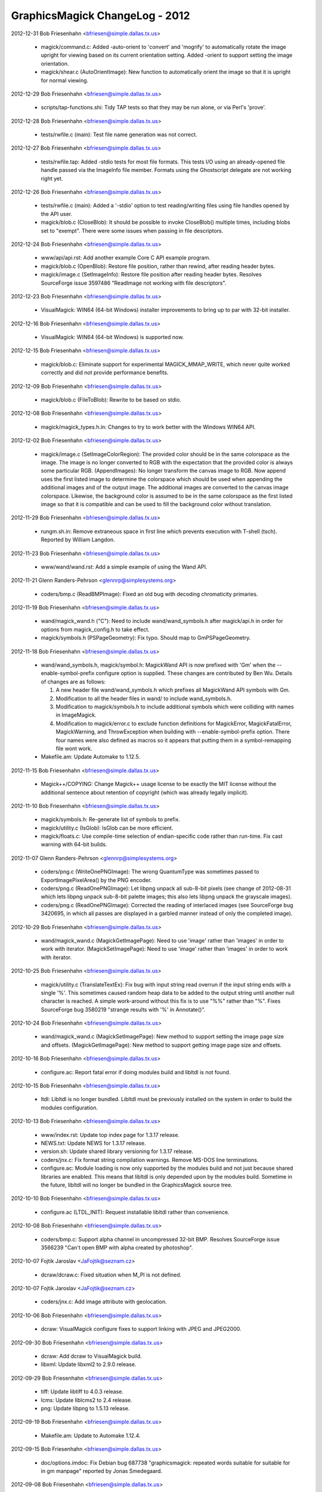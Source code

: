 ================================
GraphicsMagick ChangeLog - 2012
================================

2012-12-31  Bob Friesenhahn  <bfriesen@simple.dallas.tx.us>

  - magick/command.c: Added -auto-orient to 'convert' and 'mogrify'
    to automatically rotate the image upright for viewing based on its
    current orientation setting.
    Added -orient to support setting the image orientation.

  - magick/shear.c (AutoOrientImage): New function to automatically
    orient the image so that it is upright for normal viewing.

2012-12-29  Bob Friesenhahn  <bfriesen@simple.dallas.tx.us>

  - scripts/tap-functions.shi: Tidy TAP tests so that they may be
    run alone, or via Perl's 'prove'.

2012-12-28  Bob Friesenhahn  <bfriesen@simple.dallas.tx.us>

  - tests/rwfile.c (main): Test file name generation was not
    correct.

2012-12-27  Bob Friesenhahn  <bfriesen@simple.dallas.tx.us>

  - tests/rwfile.tap: Added -stdio tests for most file formats.
    This tests I/O using an already-opened file handle passed via the
    ImageInfo file member.  Formats using the Ghostscript delegate are
    not working right yet.

2012-12-26  Bob Friesenhahn  <bfriesen@simple.dallas.tx.us>

  - tests/rwfile.c (main): Added a '-stdio' option to test
    reading/writing files using file handles opened by the API user.

  - magick/blob.c (CloseBlob): It should be possible to invoke
    CloseBlob() multiple times, including blobs set to "exempt".
    There were some issues when passing in file descriptors.

2012-12-24  Bob Friesenhahn  <bfriesen@simple.dallas.tx.us>

  - www/api/api.rst: Add another example Core C API example program.

  - magick/blob.c (OpenBlob): Restore file position, rather than
    rewind, after reading header bytes.

  - magick/image.c (SetImageInfo): Restore file position after
    reading header bytes.  Resolves SourceForge issue 3597486
    "ReadImage not working with file descriptors".

2012-12-23  Bob Friesenhahn  <bfriesen@simple.dallas.tx.us>

  - VisualMagick: WIN64 (64-bit Windows) installer improvements to
    bring up to par with 32-bit installer.

2012-12-16  Bob Friesenhahn  <bfriesen@simple.dallas.tx.us>

  - VisualMagick: WIN64 (64-bit Windows) is supported now.

2012-12-15  Bob Friesenhahn  <bfriesen@simple.dallas.tx.us>

  - magick/blob.c: Eliminate support for experimental
    MAGICK\_MMAP\_WRITE, which never quite worked correctly and did not
    provide performance benefits.

2012-12-09  Bob Friesenhahn  <bfriesen@simple.dallas.tx.us>

  - magick/blob.c (FileToBlob): Rewrite to be based on stdio.

2012-12-08  Bob Friesenhahn  <bfriesen@simple.dallas.tx.us>

  - magick/magick\_types.h.in: Changes to try to work better with the
    Windows WIN64 API.

2012-12-02  Bob Friesenhahn  <bfriesen@simple.dallas.tx.us>

  - magick/image.c (SetImageColorRegion): The provided color should
    be in the same colorspace as the image.  The image is no longer
    converted to RGB with the expectation that the provided color is
    always some particular RGB.
    (AppendImages): No longer transform the canvas image to RGB.  Now
    append uses the first listed image to determine the colorspace
    which should be used when appending the additional images and of
    the output image.  The additional images are converted to the
    canvas image colorspace.  Likewise, the background color is
    assumed to be in the same colorspace as the first listed image so
    that it is compatible and can be used to fill the background color
    without translation.

2012-11-29  Bob Friesenhahn  <bfriesen@simple.dallas.tx.us>

  - rungm.sh.in: Remove extraneous space in first line which
    prevents execution with T-shell (tsch).  Reported by William
    Langdon.

2012-11-23  Bob Friesenhahn  <bfriesen@simple.dallas.tx.us>

  - www/wand/wand.rst: Add a simple example of using the Wand API.

2012-11-21  Glenn Randers-Pehrson  <glennrp@simplesystems.org> 

  - coders/bmp.c (ReadBMPImage): Fixed an old bug with decoding
    chromaticity primaries.

2012-11-19  Bob Friesenhahn  <bfriesen@simple.dallas.tx.us>

  - wand/magick\_wand.h ("C"): Need to include wand/wand\_symbols.h
    after magick/api.h in order for options from magick\_config.h to
    take effect.

  - magick/symbols.h (PSPageGeometry): Fix typo. Should map to
    GmPSPageGeometry.

2012-11-18  Bob Friesenhahn  <bfriesen@simple.dallas.tx.us>

  - wand/wand\_symbols.h, magick/symbol.h: MagickWand API is now
    prefixed with 'Gm' when the --enable-symbol-prefix configure
    option is supplied.  These changes are contributed by Ben Wu.
    Details of changes are as follows:

    1. A new header file wand/wand\_symbols.h which prefixes all
       MagickWand API symbols with Gm.
    2. Modification to all the header files in wand/ to include
       wand\_symbols.h.
    3. Modification to magick/symbols.h to include additional
       symbols which were colliding with names in ImageMagick.
    4. Modification to magick/error.c to exclude function
       definitions for MagickError, MagickFatalError,
       MagickWarning, and ThrowException when building with
       --enable-symbol-prefix option. There four names were also
       defined as macros so it appears that putting them in a
       symbol-remapping file wont work.

  - Makefile.am: Update Automake to 1.12.5.

2012-11-15  Bob Friesenhahn  <bfriesen@simple.dallas.tx.us>

  - Magick++/COPYING: Change Magick++ usage license to be exactly
    the MIT license without the additional sentence about retention of
    copyright (which was already legally implicit).

2012-11-10  Bob Friesenhahn  <bfriesen@simple.dallas.tx.us>

  - magick/symbols.h: Re-generate list of symbols to prefix.

  - magick/utility.c (IsGlob): IsGlob can be more efficient.

  - magick/floats.c: Use compile-time selection of endian-specific
    code rather than run-time.  Fix cast warning with 64-bit builds.

2012-11-07  Glenn Randers-Pehrson  <glennrp@simplesystems.org> 

  - coders/png.c (WriteOnePNGImage): The wrong QuantumType was
    sometimes passed to ExportImagePixelArea() by the PNG encoder.

  - coders/png.c (ReadOnePNGImage): Let libpng unpack all sub-8-bit
    pixels (see change of 2012-08-31 which lets libpng unpack sub-8-bit
    palette images; this also lets libpng unpack the grayscale images).

  - coders/png.c (ReadOnePNGImage): Corrected the reading of interlaced
    images (see SourceForge bug 3420695, in which all passes are
    displayed in a garbled manner instead of only the completed image).

2012-10-29  Bob Friesenhahn  <bfriesen@simple.dallas.tx.us>

  - wand/magick\_wand.c (MagickGetImagePage): Need to use 'image'
    rather than 'images' in order to work with iterator.
    (MagickSetImagePage): Need to use 'image'
    rather than 'images' in order to work with iterator.

2012-10-25  Bob Friesenhahn  <bfriesen@simple.dallas.tx.us>

  - magick/utility.c (TranslateTextEx): Fix bug with input string
    read overrun if the input string ends with a single '%'.  This
    sometimes caused random heap data to be added to the output string
    until another null character is reached.  A simple work-around
    without this fix is to use "%%" rather than "%".  Fixes
    SourceForge bug 3580219 "strange results with '%' in Annotate()".

2012-10-24  Bob Friesenhahn  <bfriesen@simple.dallas.tx.us>

  - wand/magick\_wand.c (MagickSetImagePage): New method to support
    setting the image page size and offsets.
    (MagickGetImagePage): New method to support getting image page
    size and offsets.

2012-10-16  Bob Friesenhahn  <bfriesen@simple.dallas.tx.us>

  - configure.ac: Report fatal error if doing modules build and
    libltdl is not found.

2012-10-15  Bob Friesenhahn  <bfriesen@simple.dallas.tx.us>

  - ltdl: Libltdl is no longer bundled.  Libltdl must be previously
    installed on the system in order to build the modules
    configuration.

2012-10-13  Bob Friesenhahn  <bfriesen@simple.dallas.tx.us>

  - www/index.rst: Update top index page for 1.3.17 release.

  - NEWS.txt: Update NEWS for 1.3.17 release.

  - version.sh: Update shared library versioning for 1.3.17 release.

  - coders/jnx.c: Fix format string compilation warnings.  Remove
    MS-DOS line terminations.

  - configure.ac: Module loading is now only supported by the
    modules build and not just because shared libraries are enabled.
    This means that libltdl is only depended upon by the modules
    build.  Sometime in the future, libltdl will no longer be bundled
    in the GraphicsMagick source tree.

2012-10-10  Bob Friesenhahn  <bfriesen@simple.dallas.tx.us>

  - configure.ac (LTDL\_INIT): Request installable libltdl rather
    than convenience.

2012-10-08  Bob Friesenhahn  <bfriesen@simple.dallas.tx.us>

  - coders/bmp.c: Support alpha channel in uncompressed 32-bit BMP.
    Resolves SourceForge issue 3566239 "Can't open BMP with alpha
    created by photoshop".

2012-10-07  Fojtik Jaroslav  <JaFojtik@seznam.cz>

  - dcraw/dcraw.c: Fixed situation when M\_PI is not defined.

2012-10-07  Fojtik Jaroslav  <JaFojtik@seznam.cz>

  - coders/jnx.c: Add image attribute with geolocation.

2012-10-06  Bob Friesenhahn  <bfriesen@simple.dallas.tx.us>

  - dcraw: VisualMagick configure fixes to support linking with JPEG
    and JPEG2000.

2012-09-30  Bob Friesenhahn  <bfriesen@simple.dallas.tx.us>

  - dcraw: Add dcraw to VisualMagick build.

  - libxml: Update libxml2 to 2.9.0 release.

2012-09-29  Bob Friesenhahn  <bfriesen@simple.dallas.tx.us>

  - tiff: Update libtiff to 4.0.3 release.

  - lcms: Update liblcms2 to 2.4 release.

  - png: Update libpng to 1.5.13 release.

2012-09-19  Bob Friesenhahn  <bfriesen@simple.dallas.tx.us>

  - Makefile.am: Update to Automake 1.12.4.

2012-09-15  Bob Friesenhahn  <bfriesen@simple.dallas.tx.us>

  - doc/options.imdoc: Fix Debian bug 687738 "graphicsmagick:
    repeated words suitable for suitable for in gm manpage" reported
    by Jonas Smedegaard.

2012-09-08  Bob Friesenhahn  <bfriesen@simple.dallas.tx.us>

  - NEWS.txt: Update with news since last release.

  - configure.ac: Added the configure option
    --enable-quantum-library-names to enable that shared library name
    includes quantum depth to allow shared libraries with different
    quantum depths to co-exist in same directory (only one can be used
    for development).

2012-09-03  Bob Friesenhahn  <bfriesen@simple.dallas.tx.us>

  - magick/effect.c (AdaptiveThresholdImage): New implementation
    contributed by Roberto de Deus Barbosa Murta.  Executes in linear
    time as threhold area is increased rather than being quadratic.

2012-09-02  Bob Friesenhahn  <bfriesen@simple.dallas.tx.us>

  - coders/svg.c: Fix improper injection of XML headers as rendered
    text.

  - magick/render.c (DrawImage): Fix SourceForge issue 3499164
    "Drawing of text fails if text starts with "," character".  Fix
    SourceForge issue 3411492 "Certain SVGs hang GraphicsMagick".  Fix
    SourceForge issue 1961000 "Could not print ',' via convert draw
    text".

2012-09-01  Bob Friesenhahn  <bfriesen@simple.dallas.tx.us>

  - coders/wmf.c (lite\_font\_stringwidth): Simply return zero.
    Returning a computed string width was causing text placement
    problems when testing with libwmf's fulltest.wmf.

2012-08-31  Glenn Randers-Pehrson  <glennrp@simplesystems.org> 

  - coders/png.c: ReadOnePNGImage: sub-8-bit palette images were
    getting unpacked twice; once by libpng via png\_set\_packing()
    and again by coders/png.c in a switch() statement around line 2500,
    resulting in horizontally stretched pixels.

2012-08-31  Bob Friesenhahn  <bfriesen@simple.dallas.tx.us>

  - Makefile.am (AUTOMAKE\_OPTIONS): Include lzip as a distribution
    format again.

2012-08-26  Bob Friesenhahn  <bfriesen@simple.dallas.tx.us>

  - configure.ac: BrowseDelegate now defaults to 'xdg-open', but if
    it is not found, then configure will search for firefox,
    google-chrome, mozilla (in that order).

2012-08-23  Bob Friesenhahn  <bfriesen@simple.dallas.tx.us>

  - configure.ac: For testing on MinGW, assume that Postscript is
    available since we don't have a good way to check for that.

  - scripts/tap-functions.shi (test\_count): Always execute the test
    program rather than skipping execution since we want to make sure
    the test program fails correctly as well.

  - coders/gif.c (DecodeImage): Add a log message for attempted LZW
    string data table overflow.

2012-08-20  Bob Friesenhahn  <bfriesen@simple.dallas.tx.us>

  - magick/effect.c (ConvolveImage): Allocate normalized convolution
    kernel using cache-line aligned memory allocator.

  - configure.ac: Remove support for legacy LZWDecodeDelegate and
    LZWEncodeDelegate since these are not used any more.

2012-08-19  Bob Friesenhahn  <bfriesen@simple.dallas.tx.us>

  - scripts/tap-functions.shi: If a test declares that it needs
    certain features, skip the test if required features are not
    available.

  - configure.ac: Build a supported features list and save to
    common.shi script for use by test scripts.

  - Makefile.am (LOG\_COMPILER): Run Bourne-shell based TAP scripts
    with the same shell $(SHELL) that configure selected for the
    Makefile to use.

2012-08-18  Bob Friesenhahn  <bfriesen@simple.dallas.tx.us>

  - Makefile.am (AUTOMAKE\_OPTIONS): Update to Automake 1.12.3.
    Update test suite to use Automake TAP driver rather than legacy
    tests.

2012-08-14  Bob Friesenhahn  <bfriesen@simple.dallas.tx.us>

  - coders/jnx.c (ExtractTileJPG): Add a trace of tile offset and size.

2012-08-13  Bob Friesenhahn  <bfriesen@simple.dallas.tx.us>

  - coders/jnx.c (ExtractTileJPG): Use a memory buffer for the JPEG
    tile rather than a temporary file.

2012-08-12  Fojtik Jaroslav  <JaFojtik@seznam.cz>

  - PerlMagick/t/input\_jnx.jnx: Small JNX test file.

2012-08-11  Fojtik Jaroslav  <JaFojtik@seznam.cz>

  - coders/jnx.c: speedup.

2012-08-10  Fojtik Jaroslav  <JaFojtik@seznam.cz>

  - coders/jnx.c: changed malloc/free to MagickMalloc/MagickFree.

2012-08-06  Bob Friesenhahn  <bfriesen@simple.dallas.tx.us>

  - coders/jnx.c (ReadJNXImage): Add progress monitor support for
    JNX.

2012-08-06  Fojtik Jaroslav  <JaFojtik@seznam.cz>

  - coders/jnx.c: Image cache is turned off to work-around memory
    overflow.

2012-08-05  Fojtik Jaroslav  <JaFojtik@seznam.cz>

  - coders/jnx.c: Fixed.

2012-08-05  Bob Friesenhahn  <bfriesen@simple.dallas.tx.us>

  - coders/jnx.c: Add JNX coder for "Garmin proprietary Image
    Format" (implementation by Jaroslav Fojtik) to the build.  Code is
    not yet working properly at this time.

2012-08-04  Bob Friesenhahn  <bfriesen@simple.dallas.tx.us>

  - configure.ac: Remove use of -Wl,-zlazyload under Solaris since
    it seems to decrease the stability of C++ exceptions in x86-64
    build and does not measurably improve runtimes.  Don't force use
    of liblzma because libtiff is used.  User should always have
    control.

2012-07-29  Bob Friesenhahn  <bfriesen@simple.dallas.tx.us>

  - magick/memory.c (MagickMallocAligned): Use RoundUpToAlignment()
    macro to compute aligned pointer.

  - magick/effect.c (EnhanceImage): Eliminate use of ugly Enhance
    macro.  Only filter based on color channels (ignore opacity).

2012-07-28  Bob Friesenhahn  <bfriesen@simple.dallas.tx.us>

  - magick/studio.h (MAGICK\_CACHE\_LINE\_SIZE): Assume a cache line
    size of 64 bytes except for on PowerPC which uses 128.

  - magick/pixel\_cache.c: Use aligned memory allocator to allocate
    structures and buffers which might suffer from false cache line
    sharing

  - magick/memory.c (MagickMallocAligned): Also round up allocation
    size to alignment.

2012-07-26  Bob Friesenhahn  <bfriesen@simple.dallas.tx.us>

  - magick/effect.c, magick/random.c, magick/semaphore.c: Use
    aligned memory allocator to align allocations which should be
    aligned to cache line boundary.

2012-07-24  Bob Friesenhahn  <bfriesen@simple.dallas.tx.us>

  - magick/memory.h (MagickAllocateAlignedMemory): New macro to
    allocate aligned memory.
    (MagickFreeAlignedMemory): New macro to free aligned memory.

  - magick/memory.c (MagickMallocAligned): New internal function to
    allocate aligned memory.
    (MagickFreeAligned): New internal function to free aligned memory.

2012-07-21  Bob Friesenhahn  <bfriesen@simple.dallas.tx.us>

  - magick/common.h (MAGICK\_ASSUME\_ALIGNED): Add some GCC attribute
    wrappers for useful features added by GCC 4.7.

2012-07-10  Bob Friesenhahn  <bfriesen@simple.dallas.tx.us>

  - coders/gif.c (ReadGIFImage): Try to be better about reporting
    failure when ReadBlob() fails to return the requested number of
    bytes.

2012-06-26  Bob Friesenhahn  <bfriesen@simple.dallas.tx.us>

  - www/benchmarks.rst: Strip the outdated benchmark results from
    the benchmarks page.

  - magick/command.c (ImportImageCommand): Status returned from the
    command was inverted.

2012-06-23  Bob Friesenhahn  <bfriesen@simple.dallas.tx.us>

  - Release GraphicsMagick 1.3.16

2012-06-21  Bob Friesenhahn  <bfriesen@simple.dallas.tx.us>

  - magick/command.c (MogrifyImage): -units was adjusting existing
    resolution the wrong way around.

2012-06-16  Bob Friesenhahn  <bfriesen@simple.dallas.tx.us>

  - jpeg: Updated to IJG 8d release.

  - libxml: Updated libxml to 2.8.0 release.

  - zlib: Updated zlib to 1.2.7 release.

  - magick/blob.c (MagickFileHandle): Refer to stdio, bzip2, and
    gzip file handles using their own type.  Eliminates warnings
    observed when compiling with zlib 1.2.7.

  - tiff: Updated libtiff to 4.0.2 release.

  - png: Updated libpng to 1.5.11 release.

2012-06-14  Bob Friesenhahn  <bfriesen@simple.dallas.tx.us>

  - configure.ac: Fix typo which caused the --without-lzma option to
    be handled incorrectly.  Resolves SourceForge issue 3535309
    "graphicsmagick from 1.3.13 to 1.3.15 has broken lzma support".

2012-06-09  Bob Friesenhahn  <bfriesen@simple.dallas.tx.us>

  - tests/rwfile.c (main): Verify that we can 'ping' the file using
    PingImage().  Tests for some formats may take longer to complete.

  - tests/rwblob.c (main): Verify that we can 'ping' the blob using
    PingBlob().  Tests for some formats may take longer to complete.

  - coders/xbm.c (ReadXBMImage): Fix memory leak of temporary X
    bitmap image allocation encountered when reading in 'ping' mode.

  - magick/blob.c (PingBlob): Re-write to be based on BlobToImage()
    so that it works reliably.
    (BlobToImage): Restore original input file name to image if
    temporary file was used so that image 'filename' and
    'magick\_filename' do not contain unexpected content due to using a
    temporary file.

2012-06-07  Glenn Randers-Pehrson  <glennrp@simplesystems.org> 

  - coders/png.c: Disable new libpng-1.5.10 test for invalid palette
    index when reading a PNG or MNG (for speed), or when writing a MNG
    (because a zero-length PLTE is valid in a MNG).

2012-06-03  Bob Friesenhahn  <bfriesen@simple.dallas.tx.us>

  - magick/attribute.c (SetImageAttribute): Don't translate
    'comment' and 'label' attributes if the request is made while a
    file is being read.  This is a temporary workaround until there is
    opportunity to modify the architecture so that there is a clear
    split between user-provided settings and values obtained from the
    input image.

  - magick/blob.c (GetBlobIsOpen): New function to return if blob is
    currently open.

2012-06-02  Bob Friesenhahn  <bfriesen@simple.dallas.tx.us>

  - PerlMagick/typemap: Add typemap file needed by Perl 5.16.
    Resolves SourceForge issue 3531512 "PerlMagick does not build with
    perl 5.16".

2012-05-29  Glenn Randers-Pehrson  <glennrp@simplesystems.org> 

  - coders/png.c: Ignore APNG chunks even if we are using a libpng
    that was built with the "APNG patch".

2012-05-23  Bob Friesenhahn  <bfriesen@simple.dallas.tx.us>

  - magick/command.c (ConvertImageCommand): +repage does not require
    an argument.  Resolves SourceForge issue 3529158 "+repage option
    not respected with convert command".

  - configure: Update to Autoconf 2.69.

  - magick/effect.c (MotionBlurImage): Motion blur does scale so
    remove DisableSlowOpenMP for it.

  - magick/command.c (BenchmarkImageCommand): Remove parenthesis
    from output, and change "iter/sec cpu" to "iter/cpu" to ease
    parsing.

  - magick/pixel\_cache.c (GetPixelCacheInCore): Consider read-only
    memory-mapped cache as being "in-core".  Otherwise MPC input files
    are penalized.

2012-05-16  Bob Friesenhahn  <bfriesen@simple.dallas.tx.us>

  - magick/api.h: Include <sys/types.h> on POSIX systems in order to
    help assure that 'size\_t' and 'ssize\_t' are declared.

2012-05-15  Bob Friesenhahn  <bfriesen@simple.dallas.tx.us>

  - magick/magick\_config\_api.h.in: Need to provide definitions for
    'size\_t' and 'ssize\_t' in case the system headers lack these types
    because the definition of MagickExtentImage() requires them.  This
    should resolve PHP bug #62034 "gmagick does not compile".

2012-05-14  Bob Friesenhahn  <bfriesen@simple.dallas.tx.us>

  - magick/pixel\_iterator.c (GetRegionThreads): Don't thread region
    if it is not memory-based.

2012-05-09  Glenn Randers-Pehrson  <glennrp@simplesystems.org> 

  - coders/png.c (ReadOnePNGImage): make transparent\_color elements
    unsigned long instead of unsigned short, so 65537 is actually out of
    range as expected, and won't match any pixel if no tRNS chunk is
    present.

2012-05-09  Bob Friesenhahn  <bfriesen@simple.dallas.tx.us>

  - coders/sfw.c (ReadSFWImage): Reader needs to be more robust
    against corrupt or maligned headers.  Resolves SourceForge issue
    "sfw file crash".

2012-05-05  Bob Friesenhahn  <bfriesen@simple.dallas.tx.us>

  - coders/pdf.c (WritePDFImage): Add file basename as the PDF
    document title.  Resolves SourceForge bug ID 2835140
    "GraphicsMagick fails to add title attribute to PDF output".

  - coders/sfw.c (ReadSFWImage): Restore original filename and
    format.

  - PerlMagick/t/jpeg/read.t: Add a test for reading Seattle
    FilmWorks format based on the sample image from
    http://www.algonet.se/~cyren/sfw/.  Image was approved for
    distribution in GraphicsMagick by Bengt Cyrén.

  - magick/analyze.c (GetImageBoundingBox): Only apply opacity-based
    bounding box detection if all three test points are non-opaque and
    the same value.  Resolves SourceForge bug ID 3522804 "convert
    -trim fails on 8-bit PNG that ImageMagick can trim".

  - coders/sfw.c (ReadSFWImage): Fix variety of bugs related to
    closing Image and blob at wrong points.  SFW reader is working
    again.  Resolves SourceForge bug ID 523430 "sfw file open failed".

2012-05-01 Fojtik Jaroslav  <JaFojtik@seznam.cz>

  - coders/mat.c Animated movies inside 4D matrices are loaded now.

2012-04-29  Bob Friesenhahn  <bfriesen@simple.dallas.tx.us>

  - magick/pixel\_iterator.c: Limit the number of threads to use in
    the loop rather than the total number of threads available.

2012-04-28  Bob Friesenhahn  <bfriesen@simple.dallas.tx.us>

  - Release GraphicsMagick 1.3.15

2012-04-23  Bob Friesenhahn  <bfriesen@simple.dallas.tx.us>

  - magick/image.c (SetImageInfo): Remove automatic adjoin mode
    support logic.
    (AddDefinition): Fix use of uninitialized variable.

2012-04-23  Glenn Randers-Pehrson  <glennrp@simplesystems.org> 

  - doc/\*.imdoc: some example commandlines in the documentation
    were missing the leading "gm ".

2012-04-22  Bob Friesenhahn  <bfriesen@simple.dallas.tx.us>

  - magick/blob.c (FormMultiPartFilename): No longer add a
    printf-style scene formatting specification to filenames which do
    not have one and no longer automatically operate in 'adjoin' mode
    in such cases.  This is a BIG CHANGE for users who may have become
    used to this automatic functionality.  The simple solution to
    update existing scripts depending on this behavior is to change
    any bare filenames to include a format specification similar to
    "image-%d.jpg" and add +adjoin to the command line.  The reason
    why this change is made is that the output files produced by any
    given operation were unpredictable, and it was causing temporary
    files to be leaked due to the renaming.

2012-04-21  Bob Friesenhahn  <bfriesen@simple.dallas.tx.us>

  - coders/bmp.c (WriteBMPImage): Enforce that image width and
    height do not exceed BMP dimensions.  BMP dimensions are
    represented by a signed type.  BMPv2 supports maximum dimensions
    of 32k by 32k.

2012-04-19  Bob Friesenhahn  <bfriesen@simple.dallas.tx.us>

  - coders/info.c (WriteINFOImage): When driven by the 'convert'
    utility, -format produces user-controlled formatted output similar
    to -format in 'identify'.  This is accomplished via a
    'info:format=value' define.

  - magick/image.c (AddDefinition): New function for adding just one
    define to definitions list.

2012-04-11  Bob Friesenhahn  <bfriesen@simple.dallas.tx.us>

  - coders/pnm.c (ReadPNMImage): Completely disable OpenMP in reader
    because there is too much contention.

  - magick/pixel\_iterator.c: Dereference image to be modified in
    non-threaded context in order to lessen contention.

  - magick/semaphore.c (AllocateSemaphoreInfo): Make sure that
    SemaphoreInfo does not share cache lines with another semaphore.

2012-04-11  Glenn Randers-Pehrson  <glennrp@simplesystems.org>

  - coders/png.c: fixed problem with bit depth when the encoder
    decides to write RGBA instead of indexed PNG, by delaying the
    call to png\_set\_tRNS() until after calling png\_set\_IHDR().

2012-03-30  Bob Friesenhahn  <bfriesen@simple.dallas.tx.us>

  - png: Update bundled libpng to 1.5.10 release.  Provides security
    fix for CVE-2011-3048.

  - wand/magick\_compat.c (ParseGeometry): Use strlcpy() rather than
    strncpy().
    (CopyMagickString): Depend on strlcpy() because we provide it if
    it is missing.
    (ConcatenateMagickString): Depend on strlcat().

  - coders/xcf.c (ReadXCFImage): Now respects image subimage and
    subrange members so that returned image layers may be selected.
    Based on patch from SourceForge issue 3513025 "XCF reads all
    layers all the time".

  - magick/resize.c (ThumbnailImage): Thumbnail default filter is
    intended to be the box filter, but allow the user to override the
    filter used.  Resolves SourceForge issue 3513239 "-filter command
    line argument ignored".

2012-03-17  Bob Friesenhahn  <bfriesen@simple.dallas.tx.us>

  - magick/command.c (ConvertImageCommand, MogrifyImageCommand):
    Added support for '+noise random' and '-operator noise-random' to
    'convert' and 'mogrify'.

  - magick/effect.c (AddNoiseImage): Added support for RandomNoise.
    (AddNoiseImageChannel): Added support for RandomNoise.

  - magick/enum\_strings.c (StringToNoiseType): New function to
    convert a string to a NoiseType enumeration value.
    (NoiseTypeToString): New function to convert a NoiseType
    enumeration value into a string.

  - PerlMagick/Magick.xs: Added support for RandomNoise.

  - magick/operator.c (QuantumOperatorRegionImage): Added support for
    RandomNoise.

  - magick/effect.c (AddNoiseImageChannel): Added support for
    RandomNoise.

  - magick/gem.c (GenerateDifferentialNoise): Added support for
    RandomNoise.

  - magick/random.h (MagickRandomRealInlined): The span of
    MagickRandomRealInlined() is now slightly more accurate.

  - magick/image.h (enum NoiseType): New enumeration value RandomNoise.

2012-03-04  Bob Friesenhahn  <bfriesen@simple.dallas.tx.us>

  - magick/command.c (MogrifyImage): Add support for -repage option
    to composite, convert, mogrify, and montage subcommands.  Resets
    or adjusts the current image page offsets based on a provided
    geometry specification.

  - magick/image.c (ResetImagePage): Add a function to adjust the
    current image page canvas and position based on a relative page
    specification.

2012-03-03  Bob Friesenhahn  <bfriesen@simple.dallas.tx.us>

  - magick/command.c (MogrifyImage): Add support for -strip option
    to composite, convert, mogrify, and montage subcommands.  Removes
    all profiles and text attributes from the image.

  - magick/image.c (StripImage): New function to remove all profiles
    and text attributes from the image.

2012-02-25  Bob Friesenhahn  <bfriesen@simple.dallas.tx.us>

  - Release GraphicsMagick 1.3.14.

  - NEWS.txt: Updated to describe updates since last release.

2012-02-19  Bob Friesenhahn  <bfriesen@simple.dallas.tx.us>

  - Downgrade to Automake 1.11.2 so that test suite can run on
    systems with limited command line length.  This means that lzip
    support is temporarily removed.

  - magick/resize.c (ResizeImage): Resize filter argument was being
    ignored.  Filter from image 'filter' member was used instead.
    Problem was reported by Steven Bakhtiari.

2012-02-18  Bob Friesenhahn  <bfriesen@simple.dallas.tx.us>

  - tiff: Update bundled libtiff to 4.0.1 release.

  - png: Update bundled libpng to 1.5.9 release.

  - magick/memory.h: Decorate memory allocation functions with GCC
    attribute 'alloc\_size'.

  - magick/common.h: Add support for GCC 4.3+ attributes
    'alloc\_size', 'hot', 'cold'.

  - magick/{log.h,monitor.h,utility.h}: Use double-underscore syntax
    in GCC format attribute specifications to defend against
    accidental macro expansion.

2012-02-09  Bob Friesenhahn  <bfriesen@simple.dallas.tx.us>

  - coders/xcf.c (ReadXCFImage): Fix reading XCF which is comprised
    of different sized layers.

2012-02-08  Glenn Randers-Pehrson  <glennrp@simplesystems.org>

  - coders/txt.c: Added "-define txt:with-im-header" option.

2012-02-05  Bob Friesenhahn  <bfriesen@simple.dallas.tx.us>

  - png: Updated to libpng 1.5.8 release

  - zlib: Updated to zlib 1.2.6 release

2012-02-04  Bob Friesenhahn  <bfriesen@simple.dallas.tx.us>

  - Makefile.am (AUTOMAKE\_OPTIONS): Update to Automake 1.11.3.  Add
    lzip compressed archive to options.

2012-01-30  Bob Friesenhahn  <bfriesen@simple.dallas.tx.us>

  - coders/dcraw.c (RegisterDCRAWImage): Add support for Mamiya
    Photo RAW "MEF" format.  Resolves SourceForge issue #3481508
    "\*.MEF file open incorrect".

2012-01-29  Bob Friesenhahn  <bfriesen@simple.dallas.tx.us>

  - coders/jpeg.c (WriteJPEGImage): Convert RGB-compatible
    colorspaces (e.g. CineonLog) to RGB by default since that was the
    case prior to release 1.3.13.  User can still override it
    (avoiding removal of log encoding) by explicitly specifying the
    desired colorspace.  Problem was reported by Gary Margiotta.

2012-01-21  Bob Friesenhahn  <bfriesen@simple.dallas.tx.us>

  - coders/dpx.c (ReadDPXImage): When reading, save input file
    endianness so that the endianness of the original file is
    preserved by default.  The user is able to override this default
    via -endian.  Problem was reported by JongAm Park.

2012-01-19  Bob Friesenhahn  <bfriesen@simple.dallas.tx.us>

  - www/OpenMP.rst: Updated OpenMP results based on latest OpenMP
    tunings and the Intel Xeon E5649 CPU.

2012-01-17  Bob Friesenhahn  <bfriesen@simple.dallas.tx.us>

  - coders/dcraw.c (ReadDCRAWImage): Fix memory leak of ImageInfo.
    Resolves SourceForge bug #3475148 "memery leaks".

  - magick/module.c (ModuleAliases): EMF format is supported by EMF
    module and so mapping EMF to the WMF module caused EMF not to
    work.  Resolves SourceForge bug #3475147 "emf files can not be
    opened".  Note that the EMF module only works for Microsoft
    Windows.

2012-01-15  Bob Friesenhahn  <bfriesen@simple.dallas.tx.us>

  - magick/gem.c (Hull): Improve performance.

  - magick/effect.c (DespeckleImage): Improve performance.

2012-01-12  Bob Friesenhahn  <bfriesen@simple.dallas.tx.us>

  - magick/effect.c (DespeckleImage): Using schedule(static,4)
    blocks any opportunity for speedup.  This was a performance
    regression.  Oops!

2012-01-10  Bob Friesenhahn  <bfriesen@simple.dallas.tx.us>

  - wand/magick\_wand.c (MagickExtentImage): Added
    MagickExtentImage() to Wand API.  Resolves SourceForge issue
    #3471915 "MagickExtentImage in the Wand C API".

2012-01-08  Bob Friesenhahn  <bfriesen@simple.dallas.tx.us>

  - magick/export.c (ExportViewPixelArea): Break up implementation
    into subroutines to ease compilation.

2012-01-03  Bob Friesenhahn  <bfriesen@simple.dallas.tx.us>

  - magick/import.c (ImportViewPixelArea): Break up implementation
    into subroutines to ease compilation.

2012-01-01  Bob Friesenhahn  <bfriesen@simple.dallas.tx.us>

  - magick/studio.h: Use Magick prefixed macro names for ftruncate,
    mmap, and munmap in order to assure that introducing our macros
    does not cause trouble with system headers.
